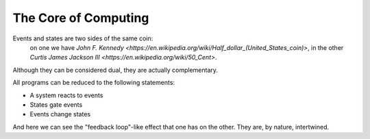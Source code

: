 The Core of Computing
=====================

Events and states are two sides of the same coin:
    on one we have `John F. Kennedy <https://en.wikipedia.org/wiki/Half_dollar_(United_States_coin)>`,
    in the other `Curtis James Jackson III <https://en.wikipedia.org/wiki/50_Cent>`.


Although they can be considered dual, they are actually complementary.

All programs can be reduced to the following statements:

- A system reacts to events
- States gate events
- Events change states

And here we can see the "feedback loop"-like effect that one has on the other.
They are, by nature, intertwined.
